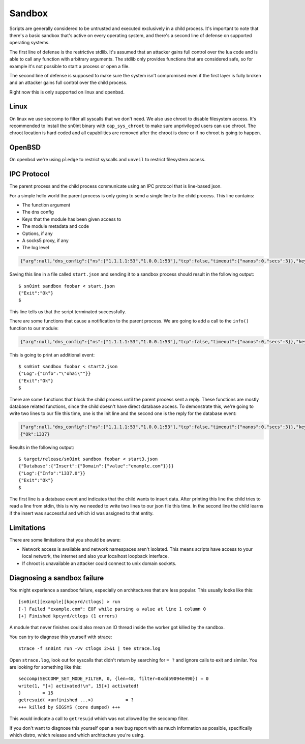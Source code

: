 Sandbox
=======

Scripts are generally considered to be untrusted and executed exclusively in a
child process. It's important to note that there's a basic sandbox that's
active on every operating system, and there's a second line of defense on
supported operating systems.

The first line of defense is the restrictive stdlib. It's assumed that an
attacker gains full control over the lua code and is able to call any function
with arbitrary arguments. The stdlib only provides functions that are
considered safe, so for example it's not possible to start a process or open a
file.

The second line of defense is supposed to make sure the system isn't
compromised even if the first layer is fully broken and an attacker gains full
control over the child process.

Right now this is only supported on linux and openbsd.

Linux
-----

On linux we use seccomp to filter all syscalls that we don't need. We also use
chroot to disable filesystem access. It's recommended to install the sn0int
binary with ``cap_sys_chroot`` to make sure unprivileged users can use chroot.
The chroot location is hard coded and all capabilities are removed after the
chroot is done or if no chroot is going to happen.

OpenBSD
-------

On openbsd we're using ``pledge`` to restrict syscalls and ``unveil`` to
restrict filesystem access.

IPC Protocol
------------

The parent process and the child process communicate using an IPC protocol that
is line-based json.

For a simple hello world the parent process is only going to send a single line
to the child process. This line contains:

- The function argument
- The dns config
- Keys that the module has been given access to
- The module metadata and code
- Options, if any
- A socks5 proxy, if any
- The log level

.. code-block:: json

    {"arg":null,"dns_config":{"ns":["1.1.1.1:53","1.0.0.1:53"],"tcp":false,"timeout":{"nanos":0,"secs":3}},"keyring":[],"module":{"author":"anonymous","description":"basic selftest","keyring_access":[],"name":"selftest","script":{"code":"-- Description: basic selftest\n-- Version: 0.1.0\n-- License: GPL-3.0\n\nfunction run()\n    -- nothing to do here\nend\n"},"source":null,"version":"0.1.0"},"options":{},"proxy":null,"verbose":2}

Saving this line in a file called ``start.json`` and sending it to a sandbox
process should result in the following output::

    $ sn0int sandbox foobar < start.json
    {"Exit":"Ok"}
    $

This line tells us that the script terminated successfully.

There are some functions that cause a notification to the parent process. We
are going to add a call to the ``info()`` function to our module:

.. code-block:: json

    {"arg":null,"dns_config":{"ns":["1.1.1.1:53","1.0.0.1:53"],"tcp":false,"timeout":{"nanos":0,"secs":3}},"keyring":[],"module":{"author":"anonymous","description":"basic selftest","keyring_access":[],"name":"selftest","script":{"code":"-- Description: basic selftest\n-- Version: 0.1.0\n-- License: GPL-3.0\n\nfunction run()\n    info('ohai')\nend\n"},"source":null,"version":"0.1.0"},"options":{},"proxy":null,"verbose":2}

This is going to print an additional event::

    $ sn0int sandbox foobar < start2.json
    {"Log":{"Info":"\"ohai\""}}
    {"Exit":"Ok"}
    $

There are some functions that block the child process until the parent process
sent a reply. These functions are mostly database related functions, since the
child doesn't have direct database access. To demonstrate this, we're going to
write two lines to our file this time, one is the init line and the second one
is the reply for the database event:

.. code-block:: json

    {"arg":null,"dns_config":{"ns":["1.1.1.1:53","1.0.0.1:53"],"tcp":false,"timeout":{"nanos":0,"secs":3}},"keyring":[],"module":{"author":"anonymous","description":"basic selftest","keyring_access":[],"name":"selftest","script":{"code":"-- Description: basic selftest\n-- Version: 0.1.0\n-- License: GPL-3.0\n\nfunction run()\n    x = db_add('domain', {value=\"example.com\"})\n    info(x)\nend\n"},"source":null,"version":"0.1.0"},"options":{},"proxy":null,"verbose":2}
    {"Ok":1337}

Results in the following output::

    $ target/release/sn0int sandbox foobar < start3.json
    {"Database":{"Insert":{"Domain":{"value":"example.com"}}}}
    {"Log":{"Info":"1337.0"}}
    {"Exit":"Ok"}
    $

The first line is a database event and indicates that the child wants to insert
data. After printing this line the child tries to read a line from stdin, this
is why we needed to write two lines to our json file this time. In the second
line the child learns if the insert was successful and which id was assigned to
that entity.

Limitations
-----------

There are some limitations that you should be aware:

- Network access is available and network namespaces aren't isolated. This
  means scripts have access to your local network, the internet and also your
  localhost loopback interface.
- If chroot is unavailable an attacker could connect to unix domain sockets.

Diagnosing a sandbox failure
----------------------------

You might experience a sandbox failure, especially on architectures that are
less popular. This usually looks like this::

    [sn0int][example][kpcyrd/ctlogs] > run
    [-] Failed "example.com": EOF while parsing a value at line 1 column 0
    [+] Finished kpcyrd/ctlogs (1 errors)

A module that never finishes could also mean an IO thread inside the worker got
killed by the sandbox.

You can try to diagnose this yourself with strace::

    strace -f sn0int run -vv ctlogs 2>&1 | tee strace.log

Open ``strace.log``, look out for syscalls that didn't return by searching for
``= ?`` and ignore calls to exit and similar. You are looking for something
like this::

    seccomp(SECCOMP_SET_MODE_FILTER, 0, {len=48, filter=0xdd59094e490}) = 0
    write(1, "[+] activated!\n", 15[+] activated!
    )        = 15
    getresuid( <unfinished ...>)            = ?
    +++ killed by SIGSYS (core dumped) +++

This would indicate a call to ``getresuid`` which was not allowed by the
seccomp filter.

If you don't want to diagnose this yourself open a new bug report with as much
information as possible, specifically which distro, which release and which
architecture you're using.
